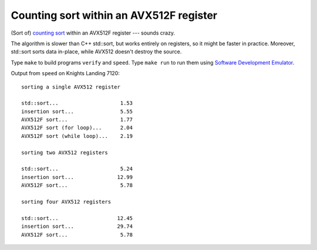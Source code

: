 ================================================================================
             Counting sort within an AVX512F register
================================================================================

(Sort of) `counting sort`__  within an AVX512F register --- sounds crazy.

__ https://en.wikipedia.org/wiki/Counting_sort

The algorithm is slower than C++ std::sort, but works entirely on registers, 
so it might be faster in practice. Moreover, std::sort sorts data in-place,
while AVX512 doesn't destroy the source.

Type ``make`` to build programs ``verify`` and ``speed``. Type ``make run``
to run them using `Software Development Emulator`__.

__ https://software.intel.com/en-us/articles/intel-software-development-emulator

Output from ``speed`` on Knights Landing 7120::

    sorting a single AVX512 register

    std::sort...                    1.53
    insertion sort...               5.55
    AVX512F sort...                 1.77
    AVX512F sort (for loop)...      2.04
    AVX512F sort (while loop)...    2.19

    sorting two AVX512 registers
    
    std::sort...                    5.24
    insertion sort...              12.99
    AVX512F sort...                 5.78

    sorting four AVX512 registers

    std::sort...                   12.45
    insertion sort...              29.74
    AVX512F sort...                 5.78

